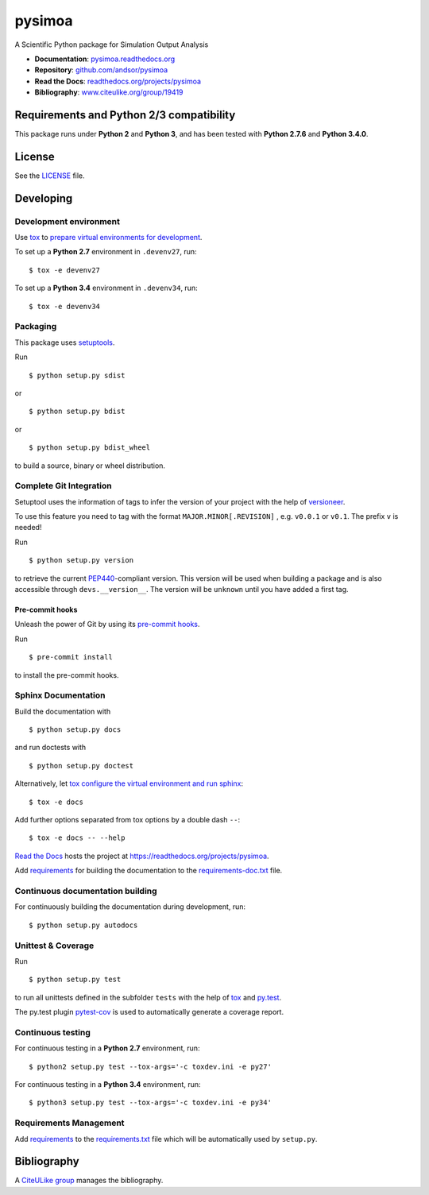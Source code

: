 =======
pysimoa
=======

A Scientific Python package for Simulation Output Analysis

.. image:: https://readthedocs.org/projects/pysimoa/badge/?version=latest
   :target: https://readthedocs.org/projects/pysimoa/?badge=latest
   :alt: Documentation Status

.. image:: http://img.shields.io/pypi/l/pysimoa.svg
   :target: http://pysimoa.readthedocs.org/en/latest/license.html
   :alt: License

* **Documentation**: `pysimoa.readthedocs.org <http://pysimoa.readthedocs.org>`_
* **Repository**: `github.com/andsor/pysimoa <http://github.com/andsor/pysimoa>`_
* **Read the Docs**: `readthedocs.org/projects/pysimoa <https://readthedocs.org/projects/pysimoa>`_
* **Bibliography**: `www.citeulike.org/group/19419 <http://www.citeulike.org/group/19419>`_


Requirements and Python 2/3 compatibility
-----------------------------------------

This package runs under **Python 2** and **Python 3**, and has been tested with
**Python 2.7.6** and **Python 3.4.0**.

License
-------

See the `LICENSE <LICENSE>`_ file.


Developing
----------

Development environment
~~~~~~~~~~~~~~~~~~~~~~~

Use `tox`_ to `prepare virtual environments for development`_.

.. _prepare virtual environments for development: http://testrun.org/tox/latest/example/devenv.html

.. _tox: http://tox.testrun.org

To set up a **Python 2.7** environment in ``.devenv27``, run::

    $ tox -e devenv27

To set up a **Python 3.4** environment in ``.devenv34``, run::

    $ tox -e devenv34

Packaging
~~~~~~~~~

This package uses `setuptools`_.

.. _setuptools: http://pythonhosted.org/setuptools

Run ::

    $ python setup.py sdist
   
or ::

    $ python setup.py bdist
   
or ::

    $ python setup.py bdist_wheel
    
to build a source, binary or wheel distribution.


Complete Git Integration
~~~~~~~~~~~~~~~~~~~~~~~~

Setuptool uses the information of tags to infer the version of your project
with the help of `versioneer <https://github.com/warner/python-versioneer>`_.

To use this feature you need to tag with the format ``MAJOR.MINOR[.REVISION]``
, e.g. ``v0.0.1`` or ``v0.1``.
The prefix ``v`` is needed!

Run ::
        
    $ python setup.py version
    
to retrieve the current `PEP440`_-compliant version.
This version will be used when building a package and is also accessible
through ``devs.__version__``.
The version will be ``unknown`` until you have added a first tag.

.. _PEP440: http://www.python.org/dev/peps/pep-0440

Pre-commit hooks
................

Unleash the power of Git by using its `pre-commit hooks
<http://pre-commit.com/>`_.

Run ::

    $ pre-commit install

to install the pre-commit hooks.

Sphinx Documentation
~~~~~~~~~~~~~~~~~~~~

Build the documentation with ::
        
    $ python setup.py docs
    
and run doctests with ::

    $ python setup.py doctest

Alternatively, let `tox`_
`configure the virtual environment and run sphinx <http://tox.readthedocs.org/en/latest/example/general.html#integrating-sphinx-documentation-checks>`_::

    $ tox -e docs

Add further options separated from tox options by a double dash ``--``::

    $ tox -e docs -- --help

`Read the Docs`_ hosts the project at
https://readthedocs.org/projects/pysimoa. 

.. _Read the Docs:  http://readthedocs.org/


Add `requirements`_ for building the documentation to the
`requirements-doc.txt <requirements-doc.txt>`_ file.

.. _requirements: http://pip.readthedocs.org/en/latest/user_guide.html#requirements-files

Continuous documentation building
~~~~~~~~~~~~~~~~~~~~~~~~~~~~~~~~~

For continuously building the documentation during development, run::
        
    $ python setup.py autodocs

Unittest & Coverage
~~~~~~~~~~~~~~~~~~~

Run ::

    $ python setup.py test
    
to run all unittests defined in the subfolder ``tests`` with the help of `tox`_
and `py.test`_.

.. _py.test: http://pytest.org

The py.test plugin `pytest-cov`_ is used to automatically generate a coverage
report. 

.. _pytest-cov: http://github.com/schlamar/pytest-cov

Continuous testing
~~~~~~~~~~~~~~~~~~

For continuous testing in a **Python 2.7** environment, run::
       
    $ python2 setup.py test --tox-args='-c toxdev.ini -e py27'

For continuous testing in a **Python 3.4** environment, run::
       
    $ python3 setup.py test --tox-args='-c toxdev.ini -e py34'


Requirements Management
~~~~~~~~~~~~~~~~~~~~~~~

Add `requirements`_ to the `requirements.txt <requirements.txt>`_ file which
will be automatically used by ``setup.py``.


Bibliography
------------

A `CiteULike group`_ manages the bibliography.

.. _CiteULike group: http://www.citeulike.org/group/19419
